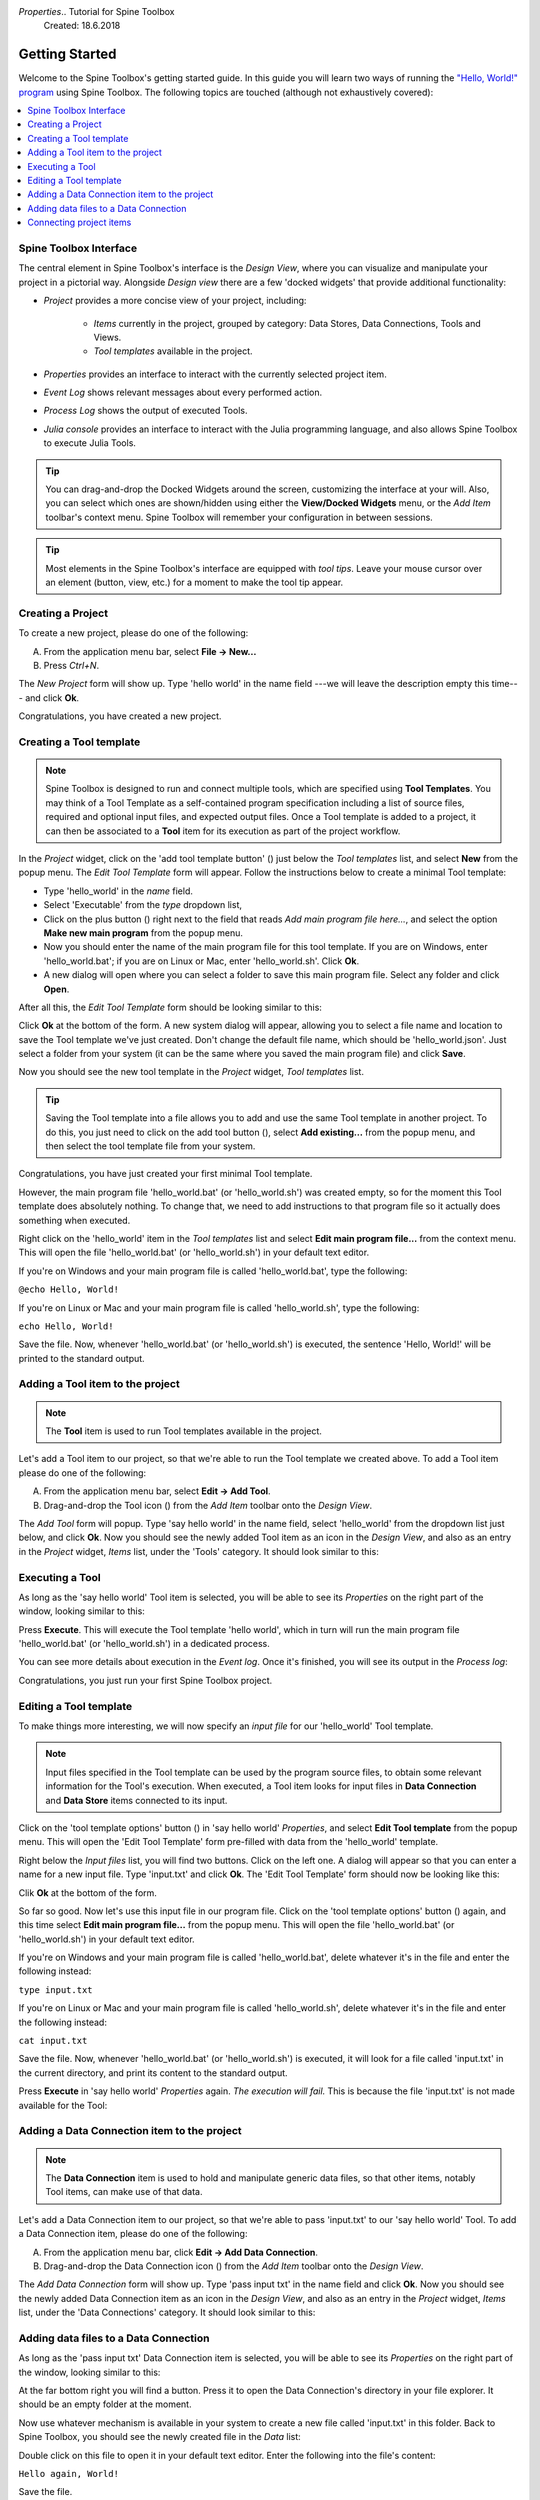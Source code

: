 *Properties*..  Tutorial for Spine Toolbox
    Created: 18.6.2018

.. |dc_icon| image:: ../../spinetoolbox/ui/resources/dc_icon.png
            :width: 24
.. |plus| image:: ../../spinetoolbox/ui/resources/plus.png
          :width: 16
.. |tool_icon| image:: ../../spinetoolbox/ui/resources/tool_icon.png
             :width: 24
.. |add_tool_template| image:: ../../spinetoolbox/ui/resources/add_tool.png
              :width: 24
.. |tool_template_options| image:: ../../spinetoolbox/ui/resources/tool_options.png
             :width: 24



.. _SpineData.jl: https://gitlab.vtt.fi/spine/data/tree/manuelma
.. _SpineModel.jl: https://gitlab.vtt.fi/spine/model/tree/manuelma
.. _Jupyter: http://jupyter.org/
.. _IJulia.jl: https://github.com/JuliaLang/IJulia.jl


***************
Getting Started
***************

Welcome to the Spine Toolbox's getting started guide.
In this guide you will learn two ways of running the `"Hello, World!" program
<https://en.wikipedia.org/wiki/%22Hello,_World!%22_program>`_ using Spine Toolbox.
The following topics are touched (although not exhaustively covered):

.. contents::
   :local:


Spine Toolbox Interface
-----------------------

The central element in Spine Toolbox's interface is the *Design View*,
where you can visualize and manipulate your project in a pictorial way.
Alongside *Design view* there are a few 'docked widgets' that provide additional functionality:

- *Project* provides a more concise view of your project, including:

   - *Items* currently in the project, grouped by category:
     Data Stores, Data Connections, Tools and Views.
   - *Tool templates* available in the project.

- *Properties* provides an interface to interact with the currently selected project item.
- *Event Log* shows relevant messages about every performed action.
- *Process Log* shows the output of executed Tools.
- *Julia console* provides an interface to interact with the Julia programming language,
  and also allows Spine Toolbox to execute Julia Tools.

.. tip:: You can drag-and-drop the Docked Widgets around the screen,
   customizing the interface at your will.
   Also, you can select which ones are shown/hidden using either the **View/Docked Widgets** menu,
   or the *Add Item* toolbar's context menu.
   Spine Toolbox will remember your configuration in between sessions.

.. tip:: Most elements in the Spine Toolbox's interface are equipped with *tool tips*. Leave your mouse
   cursor over an element (button, view, etc.) for a moment to make the tool tip appear.

Creating a Project
------------------

To create a new project, please do one of the following:

A) From the application menu bar, select **File -> New...**
B) Press *Ctrl+N*.

The *New Project* form will show up.
Type 'hello world' in the name field ---we will leave the description empty this time--- and click **Ok**.

Congratulations, you have created a new project.

Creating a Tool template
------------------------

.. note:: Spine Toolbox is designed to run and connect multiple tools, which are specified using **Tool Templates**.
   You may think of a Tool Template as a self-contained program specification including a list of source files,
   required and optional input files, and expected output files. Once a Tool template is added to a project, it can
   then be associated to a **Tool** item for its execution as part of the project workflow.

In the *Project* widget, click on the 'add tool template button' (|add_tool_template|)
just below the *Tool templates* list, and select **New** from the popup menu.
The *Edit Tool Template* form will appear. Follow the instructions below to create a minimal Tool template:

- Type 'hello_world' in the *name* field.
- Select 'Executable' from the *type* dropdown list,
- Click on the plus button (|plus|) right next to the field that reads *Add main program file here...*, and
  select the option **Make new main program** from the popup menu.
- Now you should enter the name of the main program file for this tool template.
  If you are on Windows, enter 'hello_world.bat';
  if you are on Linux or Mac, enter 'hello_world.sh'. Click **Ok**.
- A new dialog will open where you can select a folder to save this main program file.
  Select any folder and click **Open**.

After all this, the *Edit Tool Template* form should be looking similar to this:

.. image:: img/hello_world_tool_template_editor.png
  :align: center

Click **Ok** at the bottom of the form. A new system dialog will appear, allowing you to
select a file name and location to save the Tool template we've just created.
Don't change the default file name, which should be 'hello_world.json'.
Just select a folder from your system (it can be the same where you saved the main program file)
and click **Save**.

Now you should see the new tool template in the *Project* widget, *Tool templates* list.

.. tip:: Saving the Tool template into a file allows you to add and use the same Tool template in
   another project. To do this, you just need to click on the add tool button (|add_tool_template|),
   select **Add existing...** from the popup menu, and then select the tool template file from your system.

Congratulations, you have just created your first minimal Tool template.

However, the main program file 'hello_world.bat' (or 'hello_world.sh') was created empty, so for the moment this Tool
template does absolutely nothing. To change that, we need to add instructions to that program file so it actually
does something when executed.

Right click on the 'hello_world' item in the *Tool templates* list and select **Edit main program file...** from the
context menu. This will open the file 'hello_world.bat' (or 'hello_world.sh') in your default text editor.

If you're on Windows and your main program file is called 'hello_world.bat',
type the following:

``@echo Hello, World!``

If you're on Linux or Mac and your main program file is called 'hello_world.sh',
type the following:

``echo Hello, World!``

Save the file.
Now, whenever 'hello_world.bat' (or 'hello_world.sh') is executed, the sentence 'Hello, World!'
will be printed to the standard output.


Adding a Tool item to the project
---------------------------------

.. note:: The **Tool** item is used to run Tool templates available in the project.

Let's add a Tool item to our project, so that we're able to run the Tool template we created above.
To add a Tool item please do one of the following:

A) From the application menu bar, select **Edit -> Add Tool**.
B) Drag-and-drop the Tool icon (|tool_icon|) from the *Add Item* toolbar onto the *Design View*.

The *Add Tool* form will popup.
Type 'say hello world' in the name field, select 'hello_world' from the dropdown list just below, and click **Ok**.
Now you should see the newly added Tool item as an icon in the *Design View*,
and also as an entry in the *Project* widget, *Items* list, under the 'Tools' category. It should
look similar to this:

.. image:: img/say_hello_world_tool.png
   :align: center


Executing a Tool
----------------

As long as the 'say hello world' Tool item is selected, you will be able to see its *Properties* on the right part
of the window, looking similar to this:

.. image:: img/say_hello_world_tool_properties.png
   :align: center

Press **Execute**. This will execute the Tool template 'hello world',
which in turn will run the main program file 'hello_world.bat' (or 'hello_world.sh') in a dedicated process.

You can see more details about execution in the *Event log*. Once it's finished, you will see its output in
the *Process log*:

.. image:: img/hello_world_event_process_log.png
   :align: center

Congratulations, you just run your first Spine Toolbox project.

Editing a Tool template
-----------------------

To make things more interesting, we will now specify an *input file* for our 'hello_world' Tool template.

.. note:: Input files specified in the Tool template can be used by the program source files, to obtain some relevant
   information for the Tool's execution. When executed, a Tool item looks for input files in
   **Data Connection** and **Data Store** items connected to its input.

Click on the 'tool template options' button (|tool_template_options|) in 'say hello world'
*Properties*, and select **Edit Tool template** from the popup menu.
This will open the 'Edit Tool Template' form pre-filled with data from the 'hello_world' template.

Right below the *Input files* list, you will find two buttons. Click on the left one.
A dialog will appear so that you can enter a
name for a new input file. Type 'input.txt' and click **Ok**. The 'Edit Tool Template' form
should now be looking like this:

.. image:: img/hello_world_input_tool_template_editor.png
  :align: center

Clik **Ok** at the bottom of the form.

So far so good. Now let's use this input file in our program file.
Click on the 'tool template options' button (|tool_template_options|) again,
and this time select **Edit main program file...** from the popup menu. This will open the file
'hello_world.bat' (or 'hello_world.sh') in your default text editor.

If you're on Windows and your main program file is called 'hello_world.bat',
delete whatever it's in the file and enter the following instead:

``type input.txt``

If you're on Linux or Mac and your main program file is called 'hello_world.sh',
delete whatever it's in the file and enter the following instead:

``cat input.txt``

Save the file.
Now, whenever 'hello_world.bat' (or 'hello_world.sh') is executed, it will look for a file called 'input.txt'
in the current directory, and print its content to the standard output.

Press **Execute** in 'say hello world' *Properties* again.
*The execution will fail.* This is because the file 'input.txt' is not
made available for the Tool:

.. image:: img/hello_world_failed.png
  :align: center



Adding a Data Connection item to the project
--------------------------------------------

.. note:: The **Data Connection** item is used to hold and manipulate generic data files,
   so that other items, notably Tool items, can make use of that data.

Let's add a Data Connection item to our project, so that we're able to pass 'input.txt' to our 'say hello world'
Tool.
To add a Data Connection item, please do one of the following:

A) From the application menu bar, click **Edit -> Add Data Connection**.
B) Drag-and-drop the Data Connection icon (|dc_icon|) from the *Add Item* toolbar onto the *Design View*.

The *Add Data Connection* form will show up.
Type 'pass input txt' in the name field and click **Ok**.
Now you should see the newly added Data Connection item as an icon in the *Design View*,
and also as an entry in the *Project* widget, *Items* list, under the 'Data Connections' category. It should
look similar to this:

.. image:: img/pass_input_txt_dc_and_say_hello_world_tool.png
   :align: center


Adding data files to a Data Connection
--------------------------------------

As long as the 'pass input txt' Data Connection item is selected,
you will be able to see its *Properties* on the right part
of the window, looking similar to this:

.. image:: img/pass_input_txt_dc_properties.png
   :align: center

At the far bottom right you will find a button. Press it to open the Data Connection's directory in your
file explorer.
It should be an empty folder at the moment.

Now use whatever mechanism is available in your system to create a new
file called 'input.txt' in this folder.
Back to Spine Toolbox, you should see the newly created file in the *Data* list:

.. image:: img/pass_input_txt_dc_properties_with_file.png
   :align: center

Double click on this file to open it in your default text editor. Enter the following into the file's content:

``Hello again, World!``

Save the file.

Connecting project items
------------------------

As mentioned above, a Tool item looks for input files in
Data Connection and Data Store items connected to its input. Thus, what we need to do now is
create a *connection* from 'pass input txt' to 'say hello world', so the file 'input.txt' gets passed.

To do this, click on the *connector* button at the center of 'pass input txt' in the *Design view*, and then
on the corresponding button of 'say hello world'. This will create an arrow pointing from one to another,
as seen below:

.. image:: img/pass_input_txt_dc_to_say_hello_world_tool.png
   :align: center

Select 'say hello world' and press **Execute**. The Tool will run successfully this time:

.. image:: img/hello_again_world_event_process_log.png
   :align: center

